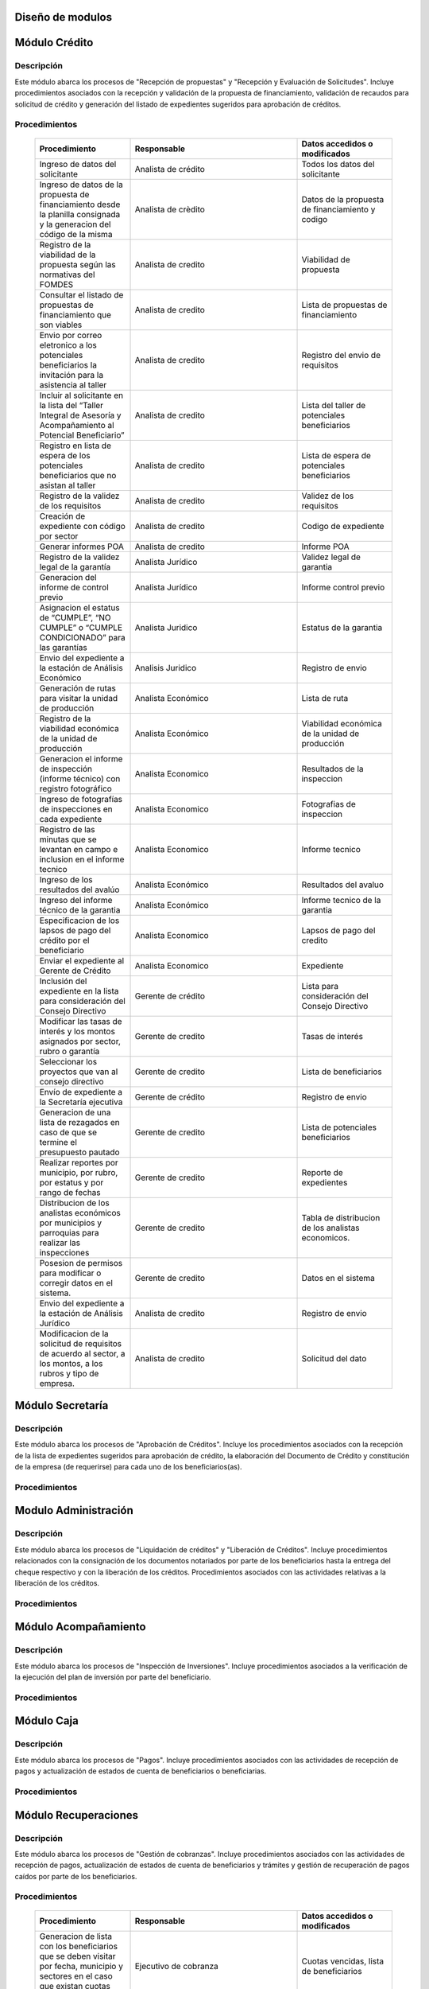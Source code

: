 ﻿Diseño de modulos
=================

Módulo Crédito
==============

Descripción
-----------

Este módulo abarca los procesos de "Recepción de propuestas" y "Recepción y Evaluación de Solicitudes". Incluye procedimientos asociados con la recepción y validación de la propuesta de financiamiento, validación de recaudos para solicitud de crédito y generación del listado de expedientes sugeridos para aprobación de créditos.


Procedimientos
--------------

  .. list-table::
       :widths: 40 70 40
       :header-rows: 1

       * - | Procedimiento
         - | Responsable
         - | Datos accedidos o modificados
       * - Ingreso de datos del solicitante
         - Analista de crédito
         - Todos los datos del solicitante
       * - Ingreso de datos de la propuesta de financiamiento desde la planilla consignada y la generacion del código de la misma
         - Analista de crèdito
         - Datos de la propuesta de financiamiento y codigo
       * - Registro de la viabilidad de la propuesta según las normativas del FOMDES
         - Analista de credito
         - Viabilidad de propuesta
       * - Consultar el listado de propuestas de financiamiento que son viables
         - Analista de credito
         - Lista de propuestas de financiamiento
       * - Envio por correo eletronico a los potenciales beneficiarios la invitación para la asistencia al taller
         - Analista de credito
         - Registro del envio de requisitos
       * - Incluir al solicitante en la lista del “Taller Integral de Asesoría y Acompañamiento al Potencial Beneficiario”
         - Analista de credito
         - Lista del taller de potenciales beneficiarios
       * - Registro en lista de espera de los potenciales beneficiarios que no asistan al taller
         - Analista de credito
         - Lista de espera de potenciales beneficiarios
       * - Registro de la validez de los requisitos
         - Analista de credito
         - Validez de los requisitos
       * - Creación de expediente con código por sector
         - Analista de credito
         - Codigo de expediente
       * - Generar informes POA
         - Analista de credito
         - Informe POA
       * - Registro de la validez legal de la garantía
         - Analista Jurídico
         - Validez legal de garantia
       * - Generacion del informe de control previo
         - Analista Jurídico
         - Informe control previo
       * - Asignacion el estatus de “CUMPLE”, “NO CUMPLE” o “CUMPLE CONDICIONADO” para las garantías
         - Analista Juridico
         - Estatus de la garantia
       * - Envio del expediente a la estación de Análisis Económico
         - Analisis Juridico
         - Registro de envio
       * - Generación de rutas para visitar la unidad de producción
         - Analista Económico
         - Lista de ruta
       * - Registro de la viabilidad económica de la unidad de producción
         - Analista Económico
         - Viabilidad económica de la unidad de producción
       * - Generacion el informe de inspección (informe técnico) con registro fotográfico
         - Analista Economico
         - Resultados de la inspeccion
       * - Ingreso de fotografías de inspecciones en cada expediente
         - Analista Economico
         - Fotografias de inspeccion
       * - Registro de las minutas que se levantan en campo e inclusion en el informe tecnico
         - Analista Economico
         - Informe tecnico
       * - Ingreso de los resultados del avalúo
         - Analista Económico
         - Resultados del avaluo
       * - Ingreso del informe técnico de la garantia
         - Analista Económico
         - Informe tecnico de la garantia
       * - Especificacion de los lapsos de pago del crédito por el beneficiario
         - Analista Economico
         - Lapsos de pago del credito
       * - Enviar el expediente al Gerente de Crédito
         - Analista Economico
         - Expediente
       * - Inclusión del expediente en la lista para consideración del Consejo Directivo
         - Gerente de crédito
         - Lista para consideración del Consejo Directivo
       * - Modificar las tasas de interés y los montos asignados por sector, rubro o garantía
         - Gerente de credito
         - Tasas de interés
       * - Seleccionar los proyectos que van al consejo directivo
         - Gerente de credito
         - Lista de beneficiarios
       * - Envío de expediente a la Secretaría ejecutiva
         - Gerente de crédito
         - Registro de envio
       * - Generacion de una lista de rezagados en caso de que se termine el presupuesto pautado
         - Gerente de credito
         - Lista de potenciales beneficiarios
       * - Realizar reportes por municipio, por rubro, por estatus y por rango de fechas
         - Gerente de credito
         - Reporte de expedientes
       * - Distribucion de los analistas económicos por municipios y parroquias para realizar las inspecciones
         - Gerente de credito
         - Tabla de distribucion de los analistas economicos.
       * - Posesion de permisos para modificar o corregir datos en el sistema.
         - Gerente de credito
         - Datos en el sistema
       * - Envio del expediente a la estación de Análisis Jurídico
         - Analista de credito
         - Registro de envio
       * - Modificacion de la solicitud de requisitos de acuerdo al sector, a los montos, a los rubros y tipo de empresa.
         - Analista de credito
         - Solicitud del dato



Módulo Secretaría
=================

Descripción
-----------

Este módulo abarca los procesos de "Aprobación de Créditos". Incluye los procedimientos asociados con la recepción de la lista de expedientes sugeridos para aprobación de crédito, la elaboración del Documento de Crédito y constitución de la empresa (de requerirse) para cada uno de los beneficiarios(as).


Procedimientos
--------------

  .. list-table::
       :widths: 40 70 40
       :header-rows: 1

		* - | Procedimiento
          - | Responsable
          - | Datos accedidos o modificados
		* - Ingreso del documento de crédito al expediente
          - Secretaría Ejecutiva
          - Documento de crédito
		* - Ingreso del documento de la empresa al expediente
          - Secretaría Ejecutiva
          - Documento de la empresa
		* - Ordenamiento de la lista de expedientes según sus prioridades
          - Secretaría Ejecutiva
          - Lista de expedientes
		* - Registro de la certificación de disponibilidad presupuestaria y financiera del crédito
          - Secretaría Ejecutiva
          - Certificación de disponibilidad presupuestaria y financiera del crédito
		* - Creación de la convocatoria al consejo directivo con agenda de expedientes priorizados
          - Secretaría Ejecutiva
          - Convocatoria al consejo directivo
        * - Creacion de agenda con los casos a ser discutidos en el consejo directivo
          - Secretaria ejecutiva
		  - Agenda de creditos a discutir por el consejo directivo
        * - Impresion la lista de asistentes del consejo directivo
          - Secretaria ejecutiva
		  - Lista de asistentes al consejo directivo
        * - Creacion del acta del consejo directivo
          - Secretaria ejecutiva
		  - Acta del consejo directivo
        * - Aprobacion del documento del crédito
          - Secretaria ejecutiva
		  - Registro de aprobacion del consejo directivo
		* - Asignacion del estatus de la solicitud de crédito en base a lo discutido en el consejo directivo
          - Secretaria ejecutiva
		  - Estatus de la solicitud de credito
        * - Rechazo del crédito en los casos en que los cheques no se retiren o los créditos se rechacen por los beneficiarios o beneficiarias
          - Secretaria ejecutiva
		  - Estatus del credito
        * - Cracion la minuta del consejo
          - Secretaria ejecutiva
		  - Minuta del consejo
        * - Envio al gerente de crédito los expedientes rechazados
          - Secretaria ejecutiva
		  - Lista de expedientes rechazados
        * - Creacion del documento de crédito para ser notariado por el beneficiario
          - Secretaria ejecutiva
		  - Registro de entrega del documento a al beneficiario
        * - Envio de los documentos notariados a la gerencia de administración
          - Secretaria ejecutiva
		  - Registro de recepcion del documento por notaria 
        * - Envio de expedientes liquidados a Acompañamiento
          - Secretaria ejecutiva
		  - Lista de expedientes liquidados
        * - Consulta del ingreso diario de caja y metas diarias
		  - Presidente
		  - Ingreso diario de caja
        * - Consulta de montos, intereses y plazos de las solicitudes de crédito
		  - Presidente
          - Montos, intereses y plazos de las solicitudes de crédito
        * - Generacion y consulta de indicadores clave de rendimiento y variables políticas
          - Presidente
		  - Indicadores clave de rendimiento



Modulo Administración
=====================

Descripción
-----------

Este módulo abarca los procesos de "Liquidación de créditos" y "Liberación de Créditos".
Incluye procedimientos relacionados con la consignación de los documentos notariados por parte de los beneficiarios hasta la entrega del cheque respectivo y con la liberación de los créditos. Procedimientos asociados con las actividades relativas a la liberación de los créditos.

Procedimientos
--------------

  .. list-table::
       :widths: 40 70 40
       :header-rows: 1

		* - | Procedimiento
		  - | Responsable
		  - | Datos accedidos o modificados
		* - Certificación de la disponibilidad para liquidación del crédito
		  - Administracion
		  - Disponibilidad para liquidación del crédito
		* - Creación de tabla de cuentas por cobrar
		  - Presupuesto y Administración
		  - Tabla de cuentas por cobrar
		* - Creacion de tabla de amortización del crédito
		  - Presupuesto y Administración
		  - Tabla de amortización del crédito
		* - Creación del estado de cuenta del credito
		  - Administracion
		  - Estado de cuenta del credito
		* - Generacion de la orden de liquidación
		  - Presupuesto y Administracion
		  - Orden de liquidación
		* - Generacion de la orden del cheque
		  - Presupuesto y Administracion
		  - Orden del cheque
		* - Enviar expediente a la unidad de Acompañamiento y Asistencia Técnica
		  - Administracion
		  - Registro de envio
		* - Generación de documento de liquidación del crédito
		  - Administración
		  - Documento de liquidación del crédito
		* - Cambio del estatus del expediente liberado
		  - Administración
		  - Estatus del expediente
		* - Registro de la entrega del documento de liberación del crédito
		  - Administración
		  - Registro de entrega
		* - Envío del expediente a archivo una vez liberado
		  - Administración
		  - Registro de envio
        * - Elaboracion de las cuentas por cobrar de los beneficiarios cuyos créditos fueron aprobados
		  - Asesor de Administrativo
  		  - Cuentas por cobrar
        * - Elaboracion de los cheques de los beneficiarios cuyos créditos fueron aprobados
		  - Gerente de administración
  		  - Cheque del credito
        * - Envio de los cheques a presidencia
		  - Gerente de administración
  		  - Registro de envio del cheque 
        * - Creacion la tabla de amortización de los beneficiarios cuyos cheques fueron procesados
		  - Gerente de administración
  		  - Tabla de amortizacion del credito
        * - Consulta de los pagos recibidos
		  - Gerente de administración
  		  - Pagos recibidos
        * - Anulacion de recibos por cheques devueltos y actualizacion del estado de cuenta revirtiendo el pago de las cuotas en el estado de cuenta y recalculando los intereses de las cuotas subsiguientes
		  - Gerente de administración
  		  - Estado de cuenta
        * - Posesion de permisos para modificar o corregir datos en el sistema.
          - Gerente de administracion
          - Datos en el sistema
		* - Registro de los pagos de los beneficiarios o beneficiarias para la cancelación de cuotas de los crédito
		  - Cajero
  		  - Estado de cuenta
        * - Generacion de reporte del ingreso diario de caja
		  - Cajero
  		  - Ingreso diario de caja
        * - Simulacion del recibo
		  - Cajero
  		  - Recibo de pago
        * - Registro de los datos de pago del recibo
		  - Cajero
  		  - Recibo de pago, estado de cuenta
        * - Impresion del recibo de pago
		  - Cajero
  		  - Recibo de pago, estado de cuenta
        * - Verificacion de cuotas vencidas
		  - Cajero
  		  - Cuotas vencidas
        * - Seleccion del expediente correspondiente al crédito al cual se desea pagar
		  - Cajero
  		  - Expediente
        * - Consulta del numero de cuotas vencidas, el total en bolivares en cada cuota y cuotas que estan proximas por vencerse
		  - Cajero
  		  - Cuotas vencidas
        * - Registro de pago a conveniencia del beneficiaro
		  - Cajero
  		  - Registro de pago
        * - Calculo de los intereses de mora correspondientes a la cuota a pagar
		  - Cajero
  		  - Intereses de mora
        * - Cierre de caja y desglose del ingreso total en billetes, monedas, cheques, punto de debito y depósitos
		  - Cajero
  		  - Ingreso total
        * - Creacion de un reporte con el total de personas atendidas diariamente
		  - Cajero
  		  - Reporte de beneficiarios


Módulo Acompañamiento
=====================

Descripción
-----------

Este módulo abarca los procesos de "Inspección de Inversiones". Incluye procedimientos asociados a la verificación de la ejecución del plan de inversión por parte del beneficiario.


Procedimientos
--------------

  .. list-table::
       :widths: 40 70 40
       :header-rows: 1

       * - | Procedimiento
         - | Responsable
         - | Datos accedidos o modificados
       * - Ingreso de los datos asociados a la verificación de la inversión
         - Jefe de acompañamiento
         - Datos asociados a la verificación de la inversión
       * - Recomendación del beneficiario para liquidaciones sucesivas en caso de que pase la inspeccion
         - Jefe de acompañamiento
         - Recomendación del beneficiario para liquidaciones sucesivas.
       * - Ingreso del código del expediente a la lista de Archivo.
         - Jefe de acompañamiento
         - Lista de Archivo
       * - Envio del expediente a la unidad de Recuperaciones
         - Jefe de acompañamiento
         - Registro de envio
       * - Registro de la cantidad de empleos generados directos e indirectos por cada crédito
         - Jefe de acompañamiento
         - Registro de la cantidad de empleos
       * - Notificacion con la lista de créditos liquidados desde administración
         - Jefe de acompañamiento
       * - Consulta de la información del beneficiario
         - Jefe de acompañamiento
		 - Datos del beneficiario
       * - Consulta de la información del crédito
         - Jefe de acompañamiento
		 - Datos del crédito
       * - Consultar el apodo del beneficiario
         - Jefe de acompañamiento
		 - Apodo del beneficiario
       * - Llevar un registro de los beneficiarios y beneficiarias atendidos por fecha y hora
         - Jefe de acompañamiento
		 - Registro de beneficiarios atendidos.
       * - Generacion de informe de acompañamiento          
		 - Jefe de acompañamiento
		 - Datos del informe de acompañamiento.
       * - Generacion de reportes con formato para las minuta
		 - Jefe de acompañamiento
		 - plantilla de la minuta
       * - Guardado de fotografías de las inspecciones          
		 - Jefe de acompañamiento
		 - Fotografias de las inspecciones
       * - Generacion de notas de visitas de inspección, atención en oficina o llamadas telefónicas          
		 - Jefe de acompañamiento
		 - Plantilla de las notas
       * - Consulta de notas de visitas de inspección, atención en oficina o llamadas telefónicas
		 - Jefe de acompañamiento
		 - Plantilla de las notas
       * - Edicion de los datos del beneficiario.         
		 - Jefe de acompañamiento
		 - Datos del beneficiario
       * - Generacion de notificación de acompañamiento          
		 - Jefe de acompañamiento
		 - Plantilla de notificación de acompañamiento 
       * - Generacion de minuta de atención en oficina para las declaraciones de los beneficiarios          
		 - Jefe de acompañamiento
		 - Plantilla de la minuta de atencion
       * - Registro de los casos donde las visitas no son atendidas
		 - Jefe de acompañamiento
		 - Registro de los casos donde las visitas no son atendidas
       * - Generar formato de charla          
		 - Jefe de acompañamiento
		 - Plantilla de la charla
       * - Consulta de los depósitos de las cuotas
         - Jefe d  acompañamiento
         - Depositos de cuotas
       * - Envio del expediente a otras estaciones junto con nota explicativa
		 - Jefe de acompañamiento
		 - Registro de envio.

	

Módulo Caja
===========

Descripción
-----------

Este módulo abarca los procesos de "Pagos". Incluye procedimientos asociados con las actividades de recepción de pagos y actualización de estados de cuenta de beneficiarios o beneficiarias.


Procedimientos
--------------

  .. list-table::
       :widths: 40 70 40
       :header-rows: 1

       * - | Procedimiento
         - | Responsable
         - | Datos accedidos o modificados
       * - Registro de pago y actualización de estado de cuenta.
         - Ejecutivo de cobranza (caja).
         - Registro de pago.
       * - Generación de recibo de pago y copia para expediente.
         - Ejecutivo de cobranza (caja).
         - Registro de pago.
         - Recibo de pago.
       * - Generación de solicitud de liberación a la unidad de Consultoría Jurídica en caso de último pago (cancelación total del crédito). 
         - Ejecutivo de cobranza (caja).
         - Registro de solicitud de liberacion.



Módulo Recuperaciones 
=====================

Descripción
-----------

Este módulo abarca los procesos de "Gestión de cobranzas". Incluye procedimientos asociados con las actividades de recepción de pagos, actualización de estados de cuenta de beneficiarios y trámites y gestión de recuperación de pagos caídos por parte de los beneficiarios.


Procedimientos
--------------

  .. list-table::
       :widths: 40 70 40
       :header-rows: 1

       * - | Procedimiento
         - | Responsable
         - | Datos accedidos o modificados
       * - Generacion de lista con los beneficiarios que se deben visitar por fecha, municipio y sectores en el caso que existan cuotas vencidas
         - Ejecutivo de cobranza
         - Cuotas vencidas, lista de beneficiarios
       * - Filtrado de estados de cuentas por cédula y expediente
         - Ejecutivo de cobranza
         - Estado de cuentas
       * - Acceso a los estados de cuenta desde la cartera de cobranza
         - Ejecutivo de cobranza
         - Estado de cuenta
       * - Consulta del estado de cuenta del beneficiario o beneficiaria
         - Ejecutivo de cobranza
         - Estado de cuenta
       * - Consulta de los depósitos realizados por el beneficiario o beneficiaria
         - Ejecutivo de cobranza
         - Depositos
       * - Generacion del reporte del ingreso diario de caja
         - Ejecutivo de cobranza
         - Reporte del ingreso diario de caja
       * - Registro de los beneficiarios atendidos diariamente
         - Ejecutivo de cobranza
         - Registro de los beneficiarios atendidos diariamente
       * - Cambio del estado del beneficiario según su morosidad
         - Gerente de recuperaciones
         - Estado de morosidad
       * - Creacion de carteras de cobranza
         - Ejecutivo de cobranza
         - Carteras de cobranza
       * - Establecimiento de metas diarias de recuperación
         - Ejecutivo de cobranza
         - Metas diarias de recuperación
       * - Creacion de notas con los acuerdos e información suministrada por el beneficiario
         - Ejecutivo de cobranza
         - Notas con acuerdos
       * - Consulta de notas con los acuerdos e información suministrada por el beneficiario
         - Ejecutivo de cobranza
         - Notas con acuerdos
       * - Creacion de recordatorios con las fechas de compromiso de pago del beneficiario
         - Ejecutivo de cobranza
         - Recordatorios con las fechas de compromiso de pago
       * - Ordenamiento de los expedientes por niveles de morosidad en las carteras
         - Ejecutivo de cobranza
         - Nivel de morosidad del expediente
       * - Verificacion de la validez de los depósitos bancarios para los pagos
         - Ejecutivo de cobranza
         - Validez de los depósitos bancarios
       * - Generación de solicitud de entrevista con un abogado de la unidad de Recuperaciones en caso de estado extrajudicial por mora.
         - Gerente de Recuperaciones.
         - Registro de solicitud de entrevista.
       * - Generar informe de seguimiento al beneficiario.
         - Ejecutivo de cobranza.
         - Informe de seguimiento.
       * - Consultar estado de cuenta filtrando por estado de morosidad.
         - Ejecutivo de cobranza.
         - Estado de cuenta
       * - Cambiar estatus del credito a demanda en el caso que lo amerite.
         - Gerente de Recuperaciones.
         - Estatus del credito
       * - Posesion de permisos para modificar o corregir datos en el sistema.
         - Gerente de Recuperaciones
         - Datos en el sistema



Módulo Consultoria Jurídica
===========================

Descripción
-----------

Este módulo abarca los procesos asistidos por los consultores jurídicos en: "Liquidación de créditos", "Liberación de créditos" y "Gestión de cobranza". Incluye procedimientos asociados a la redacción de documentos jurídicos y cambio de estatus del expediente.


Procedimientos
--------------

  .. list-table::
       :widths: 40 70 40
       :header-rows: 1

       * - | Procedimiento
         - | Responsable
         - | Datos accedidos o modificados
       * - Generación del documento de liberación del crédito.
         - Consultoría Jurídica.
         - Documento de liberación del crédito.
       * - Generacion de solicitud de reintegro del crédito en caso de que el beneficiario no cumpla con el plan de inversión.
         - Consultoría Jurídica.
         - Registro de solicitud de reintegro del credito.
       * - Liberación de hipotecas o fianzas para expedientes cancelados en su totalidad.
         - Consultoría Jurídica
         - Registro de liberacion de hipotecas.
       * - Cambio de estatus de expediente a liberado.
         - Consultoría Jurídica.
         - Estatus del expediente
       * - Consulta de los expedientes con estatus “demanda” o "liberado"
         - Consultoría Jurídica
         - Todos los datos del expediente seleccionados
       * - Generacion de documento de demanda
         - Consultoria Juridica
         - Documento de demanda
       * - Generacion de documento de liberacion
         - Consultoria Juridica
         - Documento de demanda
       * - Envio de los expedientes con procesos culminados a Archivo
         - Consultoria Juridica
         - Registro de envio



Módulo Archivo
==============

Descripción
-----------

Este módulo abarca "Recepción y Evaluación de solicitudes", "Inspección de inversiones", "Liberación de créditos", "Gestión de cobranza". Incluye procedimientos asociados al control de la ubicación de los expedientes dentro de los distintos departamentos del FOMDES.


Procedimientos
--------------

  .. list-table::
       :widths: 40 70 40
       :header-rows: 1

       * - | Procedimiento
         - | Responsable
         - | Datos accedidos o modificados
       * - Ingreso de nuevos expedientes.
         - Archivólogo.
         - Codigo de expediente
       * - Registro de responsables por expediente solicitado.
         - Archivólogo.
         - Lista de responsables por expediente solicitado.
       * - Registro de historial con detalle de movimientos de los expedientes
         - Archivologo
         - Historial de movimiento del expediente
       * - Consulta por código de expediente.
         - Archivólogo.
         - Codigo de expediente
       * - Consulta lista de expedientes por departamento.
         - Archivólogo.
         - Lista de codigos de expediente
       * - Envio de los expedientes a diferentes dependencias
         - Archivologo
         - Registro de envio



Módulo Estadística
==================

Descripción
-----------

Este módulo abarca los procesos que demandan análisis y cálculos estadísticos. Incluye procedimientos de generacion de estadísticas para el apoyo en la toma de decisiones por parte de las gerencias y directiva de FOMDES.


Procedimientos
--------------

  .. list-table::
       :widths: 40 70 40
       :header-rows: 1


       * - | Procedimiento
         - | Responsable
         - | Datos accedidos o modificados
       * - Generacion trimestral un reporte estadístico de todas las solicitudes ingresadas
         - Analista de credito
         - Solicitudes ingresadas
       * - Generacion de factura con los datos del beneficiario, monto aprobado, tasas de interés y cuotas
    	 - Jefe del departamento de estadística y auditoria de cobranza
		 - Factura de cobranza.
	   * - Generacion de reporte desglosado por niveles de morosidad
         - Jefe del departamento de estadística y auditoría de cobranza
    	 - Generacion de reporte
       * - Registro de exoneracion en el cobro del crédito
         - Jefe del departamento de estadística y auditoría de cobranza
		 - Registro de exoneracion en el cobro del crédito
       * - Agrupa en los reportes estadísticos de las solicitudes por sector dentro de cada unicipio, con el conteo y suma de los montos solicitados, y las totalizaciones.
         - Gerente de credito
         - Reportes estadísticos de las solicitudes

Módulo Presidencia
==================

Descripción
-----------

Este módulo abarca los procesos en los que interviene la gestión directa del presidente del FOMDES. Incluye procedimientos de evaluación y coordinación con las gerencias para las tomas de decisiones.


Procedimientos
--------------

  .. list-table::
       :widths: 40 70 40
       :header-rows: 1

       * - | Procedimiento
         - | Responsable
         - | Datos accedidos o modificados
       * - Monitoreo del ingreso diario de caja y cumplimiento de metas
         - Presidente
         - Ingreso diario de caja
       * - Revision y firma de los cheques
         - Presidente
         - Cheques
       * - Envio de los cheques firmados a secretaria ejecutiva
         - Presidente
         - Registro de envio
       * - Revision de montos, intereses y plazos de las solicitudes de crédito
         - Presidente
         - Solicitudes de potenciales beneficiarios
       * - Evaluacion y valoracion de indicadores clave de rendimiento y variables políticas
         - Presidente
         - Indicadores clave de rendimiento


Módulo Beneficiario
===================

Descripción
-----------

Este módulo abarca "Recepción y Evaluación de solicitudes" y "Recepción de propuestas",  Incluye procedimientos asociados al control de la ubicación de los expedientes dentro de los distintos departamentos del FOMDES.


Procedimientos
--------------

  .. list-table::
       :widths: 40 70 40
       :header-rows: 1

       * - | Procedimiento
         - | Responsable
         - | Datos accedidos o modificados
       * - Creacion de cuenta de beneficiario
         - Potencial beneficiario, Beneficiario, Solicitante.
         - Datos personales del beneficiario
       * - Edicion de datos personales del beneficiario
         - Potencial beneficiario, Beneficiario, Solicitante.
         - Datos personales del beneficiario
       * - Consulta del estado de mis solicitudes.
         - Potencial beneficiario, Beneficiario, Solicitante.
         - Estatus de solicitud
       * - Consulta del estado de mis créditos
         - Beneficiario
         - Estatus de expediente
       * - Ejecucion de pagos en línea
         - Beneficiario
         - Estado de cuenta
       * - Registro en línea de pagos efectuados mediante transferencia o depósito
         - Beneficiario
         - Estado de cuenta


Módulo Atencion
===============

Descripción
-----------

Este módulo abarca "Recepción y Evaluación de solicitudes",  Incluye procedimientos asociados al control de la ubicación de los expedientes dentro de los distintos departamentos del FOMDES.


Procedimientos
--------------

  .. list-table::
       :widths: 40 70 40
       :header-rows: 1

       * - | Procedimiento
         - | Responsable
         - | Datos accedidos o modificados
       * - Registro de los datos del solicitante junto con la fecha, hora y destino
         - Recepcionista
         - Datos del beneficiario.
       * - Consulta de la información del estatus de las solicitudes activas
         - Recepcionista
         - Estatus de las solicitudes activas
       * - Consulta de la información del estado de cuenta del beneficiario
         - Recepcionista
         - Estado de cuenta del beneficiario
       * - Generacion de reportes de los visitantes por rango de fecha y cedula
         - Recepcionista
         - Visitantes por rango de fecha y cedula
       * - Generacion de colas por orden de atención y por dependencia
         - Recepcionista
         - Lista de beneficiarios





